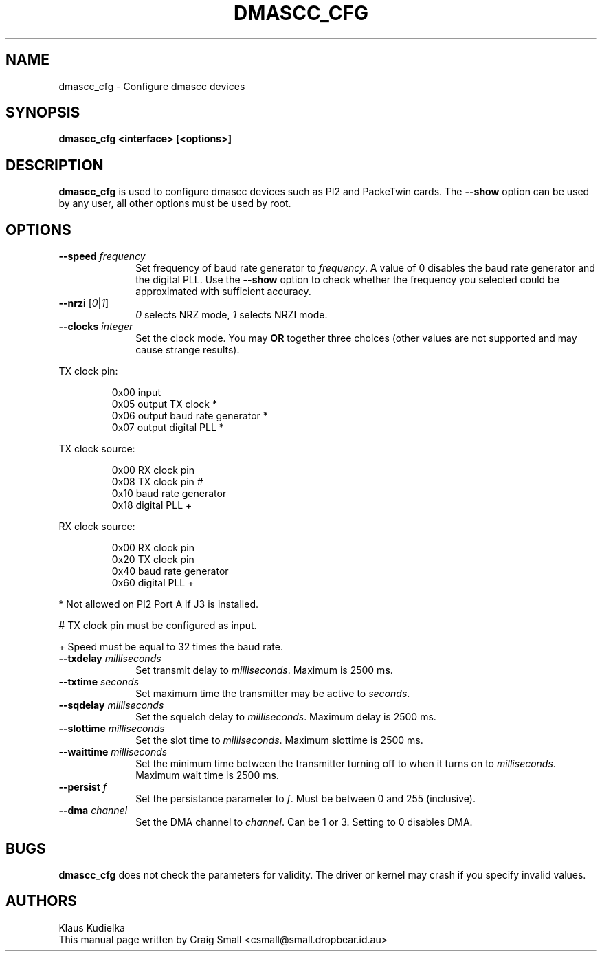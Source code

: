 .TH DMASCC_CFG 8 "30 June 1999" Linux "Linux Programmer's Manual"
.SH NAME
dmascc_cfg \- Configure dmascc devices
.SH SYNOPSIS
.B dmascc_cfg <interface> [<options>]
.SH DESCRIPTION
.LP
.B dmascc_cfg
is used to configure dmascc devices such as PI2 and PackeTwin cards.  The
\fB\-\-show\fR option can be used by any user, all other options must be
used by root.
.SH OPTIONS
.TP 10
.BI "\-\-speed "\fIfrequency\fR
Set frequency of baud rate generator to \fIfrequency\fR. A value of 0
disables the baud rate generator and the digital PLL. Use the \fB\-\-show\fR
option to check whether the frequency you selected could be approximated
with sufficient accuracy.
.TP 10
.BI "\-\-nrzi "\fR[\fI0\fR|\fI1\fR]
\fI0\fR selects NRZ mode, \fI1\fR selects NRZI mode.
.TP 10
.BI "\-\-clocks "\fIinteger\fR
Set the clock mode. You may \fBOR\fR together three choices (other values
are not supported and may cause strange results).
.PP
TX clock pin:
.IP
.ta 1.5i
0x00 input
.br
0x05 output TX clock *
.br
0x06 output baud rate generator *
.br
0x07 output digital PLL *
.PP
TX clock source:
.IP
.ta 1.5i
0x00 RX clock pin
.br
0x08 TX clock pin #
.br
0x10 baud rate generator
.br
0x18 digital PLL +
.br
.PP
RX clock source:
.IP
.ta 1.5i
0x00 RX clock pin
.br
0x20 TX clock pin
.br
0x40 baud rate generator
.br
0x60 digital PLL +
.br
.PP
* Not allowed on PI2 Port A if J3 is installed.
.PP
# TX clock pin must be configured as input.
.PP
+ Speed must be equal to 32 times the baud rate.
.TP 10
.BI "\-\-txdelay "\fImilliseconds\fR
Set transmit delay to \fImilliseconds\fR. Maximum is 2500 ms.
.TP 10
.BI "\-\-txtime "\fIseconds\fR
Set maximum time the transmitter may be active to \fIseconds\fR.
.TP 10
.BI "\-\-sqdelay "\fImilliseconds\fR
Set the squelch delay to \fImilliseconds\fR. Maximum delay is 2500 ms.
.TP 10
.BI "\-\-slottime "\fImilliseconds\fR
Set the slot time to \fImilliseconds\fR. Maximum slottime is 2500 ms.
.TP 10
.BI "\-\-waittime "\fImilliseconds\fR
Set the minimum time between the transmitter turning off to when it turns
on to \fImilliseconds\fR. Maximum wait time is 2500 ms.
.TP 10
.BI "\-\-persist "\fIf\fR
Set the persistance parameter to \fIf\fR. Must be between 0 and 255
(inclusive).
.TP 10
.BI "\-\-dma "\fIchannel\fR
Set the DMA channel to \fIchannel\fR. Can be 1 or 3.  Setting to 0 disables
DMA.
.LP
.SH BUGS
.B dmascc_cfg
does not check the parameters for validity. The driver or kernel may crash
if you specify invalid values.
.SH AUTHORS
.nf
Klaus Kudielka
.br
This manual page written by Craig Small <csmall@small.dropbear.id.au>
.fi
